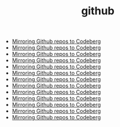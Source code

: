 #+TITLE: github
- [[file:../mirror-github-to-codeberg.org][Mirroring Github repos to Codeberg]]
- [[file:../mirror-github-to-codeberg.org][Mirroring Github repos to Codeberg]]
- [[file:../mirror-github-to-codeberg.org][Mirroring Github repos to Codeberg]]
- [[file:../mirror-github-to-codeberg.org][Mirroring Github repos to Codeberg]]
- [[file:../mirror-github-to-codeberg.org][Mirroring Github repos to Codeberg]]
- [[file:../mirror-github-to-codeberg.org][Mirroring Github repos to Codeberg]]
- [[file:../mirror-github-to-codeberg.org][Mirroring Github repos to Codeberg]]
- [[file:../mirror-github-to-codeberg.org][Mirroring Github repos to Codeberg]]
- [[file:../mirror-github-to-codeberg.org][Mirroring Github repos to Codeberg]]
- [[file:../mirror-github-to-codeberg.org][Mirroring Github repos to Codeberg]]
- [[file:../mirror-github-to-codeberg.org][Mirroring Github repos to Codeberg]]
- [[file:../mirror-github-to-codeberg.org][Mirroring Github repos to Codeberg]]
- [[file:../mirror-github-to-codeberg.org][Mirroring Github repos to Codeberg]]
